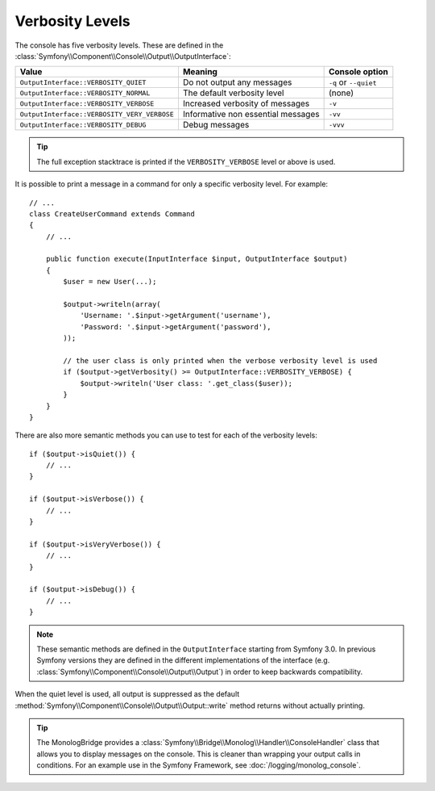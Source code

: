 Verbosity Levels
================

.. versionadded:: 2.3
   The ``VERBOSITY_VERY_VERBOSE`` and ``VERBOSITY_DEBUG`` constants were introduced
   in version 2.3

The console has five verbosity levels. These are defined in the
:class:`Symfony\\Component\\Console\\Output\\OutputInterface`:

===========================================  ==================================  =====================
Value                                        Meaning                             Console option
===========================================  ==================================  =====================
``OutputInterface::VERBOSITY_QUIET``         Do not output any messages          ``-q`` or ``--quiet``
``OutputInterface::VERBOSITY_NORMAL``        The default verbosity level         (none)
``OutputInterface::VERBOSITY_VERBOSE``       Increased verbosity of messages     ``-v``
``OutputInterface::VERBOSITY_VERY_VERBOSE``  Informative non essential messages  ``-vv``
``OutputInterface::VERBOSITY_DEBUG``         Debug messages                      ``-vvv``
===========================================  ==================================  =====================

.. tip::

    The full exception stacktrace is printed if the ``VERBOSITY_VERBOSE``
    level or above is used.

It is possible to print a message in a command for only a specific verbosity
level. For example::

    // ...
    class CreateUserCommand extends Command
    {
        // ...

        public function execute(InputInterface $input, OutputInterface $output)
        {
            $user = new User(...);

            $output->writeln(array(
                'Username: '.$input->getArgument('username'),
                'Password: '.$input->getArgument('password'),
            ));

            // the user class is only printed when the verbose verbosity level is used
            if ($output->getVerbosity() >= OutputInterface::VERBOSITY_VERBOSE) {
                $output->writeln('User class: '.get_class($user));
            }
        }
    }

There are also more semantic methods you can use to test for each of the
verbosity levels::

    if ($output->isQuiet()) {
        // ...
    }

    if ($output->isVerbose()) {
        // ...
    }

    if ($output->isVeryVerbose()) {
        // ...
    }

    if ($output->isDebug()) {
        // ...
    }

.. note::

    These semantic methods are defined in the ``OutputInterface`` starting from
    Symfony 3.0. In previous Symfony versions they are defined in the different
    implementations of the interface (e.g. :class:`Symfony\\Component\\Console\\Output\\Output`)
    in order to keep backwards compatibility.

When the quiet level is used, all output is suppressed as the default
:method:`Symfony\\Component\\Console\\Output\\Output::write` method returns
without actually printing.

.. tip::

    The MonologBridge provides a :class:`Symfony\\Bridge\\Monolog\\Handler\\ConsoleHandler`
    class that allows you to display messages on the console. This is cleaner
    than wrapping your output calls in conditions. For an example use in
    the Symfony Framework, see :doc:`/logging/monolog_console`.
